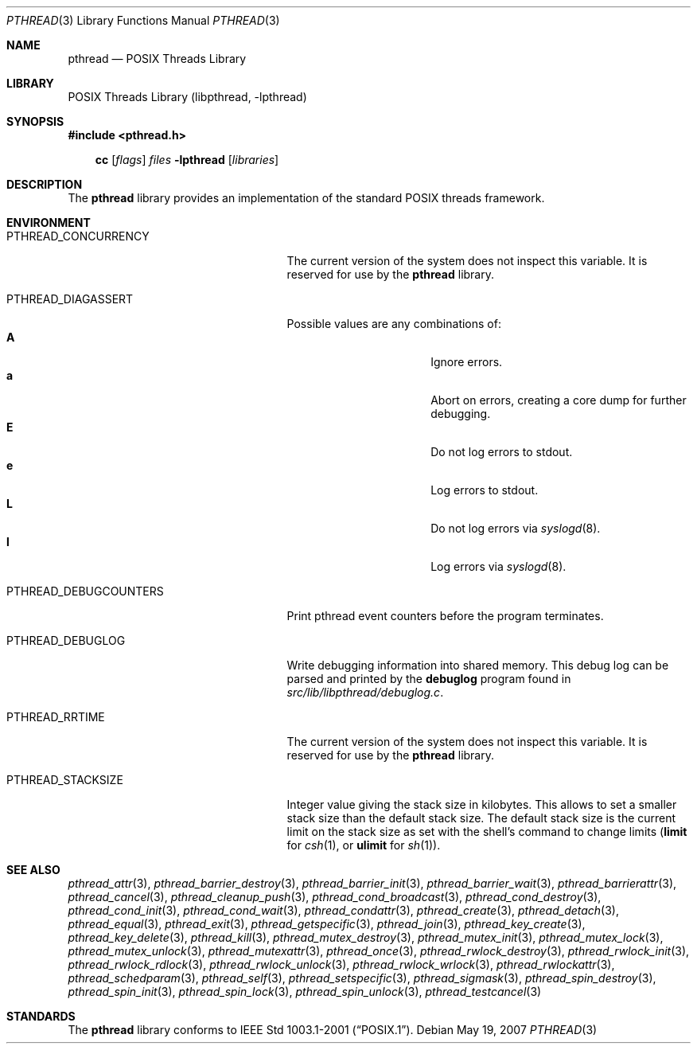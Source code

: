 .\"	$NetBSD: pthread.3,v 1.6 2007/05/19 14:24:42 wiz Exp $
.\"
.\" Copyright (c) 2003 Hubert Feyrer <hubertf@NetBSD.org>
.\" and Thomas Klausner <wiz@NetBSD.org>
.\" All rights reserved.
.\"
.\" Redistribution and use in source and binary forms, with or without
.\" modification, are permitted provided that the following conditions
.\" are met:
.\" 1. Redistributions of source code must retain the above copyright
.\"    notice, this list of conditions and the following disclaimer.
.\" 2. Redistributions in binary form must reproduce the above copyright
.\"    notice, this list of conditions and the following disclaimer in the
.\"    documentation and/or other materials provided with the distribution.
.\" 3. The name of the authors may not be used to endorse or promote products
.\"    derived from this software without specific prior written permission.
.\"
.\" THIS SOFTWARE IS PROVIDED BY THE AUTHORS ``AS IS'' AND ANY EXPRESS OR
.\" IMPLIED WARRANTIES, INCLUDING, BUT NOT LIMITED TO, THE IMPLIED WARRANTIES
.\" OF MERCHANTABILITY AND FITNESS FOR A PARTICULAR PURPOSE ARE DISCLAIMED.
.\" IN NO EVENT SHALL THE AUTHORS BE LIABLE FOR ANY DIRECT, INDIRECT,
.\" INCIDENTAL, SPECIAL, EXEMPLARY, OR CONSEQUENTIAL DAMAGES (INCLUDING,
.\" BUT NOT LIMITED TO, PROCUREMENT OF SUBSTITUTE GOODS OR SERVICES;
.\" LOSS OF USE, DATA, OR PROFITS; OR BUSINESS INTERRUPTION) HOWEVER CAUSED
.\" AND ON ANY THEORY OF LIABILITY, WHETHER IN CONTRACT, STRICT LIABILITY,
.\" OR TORT (INCLUDING NEGLIGENCE OR OTHERWISE) ARISING IN ANY WAY
.\" OUT OF THE USE OF THIS SOFTWARE, EVEN IF ADVISED OF THE POSSIBILITY OF
.\" SUCH DAMAGE.
.\"
.Dd May 19, 2007
.Dt PTHREAD 3
.Os
.Sh NAME
.Nm pthread
.Nd POSIX Threads Library
.Sh LIBRARY
.Lb libpthread
.Sh SYNOPSIS
.In pthread.h
.Pp
.Nm cc
.Op Ar flags
.Ar files
.Fl lpthread
.Op Ar libraries
.Sh DESCRIPTION
The
.Nm
library provides an implementation of the standard
.Tn POSIX
threads framework.
.Sh ENVIRONMENT
.Bl -tag -width PTHREAD_DEBUGCOUNTERSXX
.It Ev PTHREAD_CONCURRENCY
The current version of the system does not inspect this variable.
It is reserved for use by the
.Nm
library.
.It Ev PTHREAD_DIAGASSERT
Possible values are any combinations of:
.Bl -tag -width ignoreXX -offset indent -compact
.It Sy A
Ignore errors.
.It Sy a
Abort on errors, creating a core dump for further debugging.
.It Sy E
Do not log errors to stdout.
.It Sy e
Log errors to stdout.
.It Sy L
Do not log errors via
.Xr syslogd 8 .
.It Sy l
Log errors via
.Xr syslogd 8 .
.El
.It Ev PTHREAD_DEBUGCOUNTERS
Print pthread event counters before the program terminates.
.It Ev PTHREAD_DEBUGLOG
Write debugging information into shared memory.
This debug log can be parsed and printed by the
.Nm debuglog
program found in
.Pa src/lib/libpthread/debuglog.c .
.\" Following commented out since it will be removed shortly.
.\".It Ev PTHREAD_PREEMPT
.\"Generate upcalls on a vanilla
.\".Fn preempt .
.It Ev PTHREAD_RRTIME
The current version of the system does not inspect this variable.
It is reserved for use by the
.Nm
library.
.It Ev PTHREAD_STACKSIZE
Integer value giving the stack size in kilobytes.
This allows to set a smaller stack size than the default stack size.
The default stack size is the current limit on the stack size as
set with the shell's command to change limits
.Ic ( limit
for
.Xr csh 1 ,
or
.Ic ulimit
for
.Xr sh 1 ) .
.El
.Sh SEE ALSO
.Xr pthread_attr 3 ,
.Xr pthread_barrier_destroy 3 ,
.Xr pthread_barrier_init 3 ,
.Xr pthread_barrier_wait 3 ,
.Xr pthread_barrierattr 3 ,
.Xr pthread_cancel 3 ,
.Xr pthread_cleanup_push 3 ,
.Xr pthread_cond_broadcast 3 ,
.Xr pthread_cond_destroy 3 ,
.Xr pthread_cond_init 3 ,
.Xr pthread_cond_wait 3 ,
.Xr pthread_condattr 3 ,
.Xr pthread_create 3 ,
.Xr pthread_detach 3 ,
.Xr pthread_equal 3 ,
.Xr pthread_exit 3 ,
.Xr pthread_getspecific 3 ,
.Xr pthread_join 3 ,
.Xr pthread_key_create 3 ,
.Xr pthread_key_delete 3 ,
.Xr pthread_kill 3 ,
.Xr pthread_mutex_destroy 3 ,
.Xr pthread_mutex_init 3 ,
.Xr pthread_mutex_lock 3 ,
.Xr pthread_mutex_unlock 3 ,
.Xr pthread_mutexattr 3 ,
.Xr pthread_once 3 ,
.Xr pthread_rwlock_destroy 3 ,
.Xr pthread_rwlock_init 3 ,
.Xr pthread_rwlock_rdlock 3 ,
.Xr pthread_rwlock_unlock 3 ,
.Xr pthread_rwlock_wrlock 3 ,
.Xr pthread_rwlockattr 3 ,
.Xr pthread_schedparam 3 ,
.Xr pthread_self 3 ,
.Xr pthread_setspecific 3 ,
.Xr pthread_sigmask 3 ,
.Xr pthread_spin_destroy 3 ,
.Xr pthread_spin_init 3 ,
.Xr pthread_spin_lock 3 ,
.Xr pthread_spin_unlock 3 ,
.Xr pthread_testcancel 3
.Sh STANDARDS
The
.Nm
library conforms to
.St -p1003.1-2001 .
